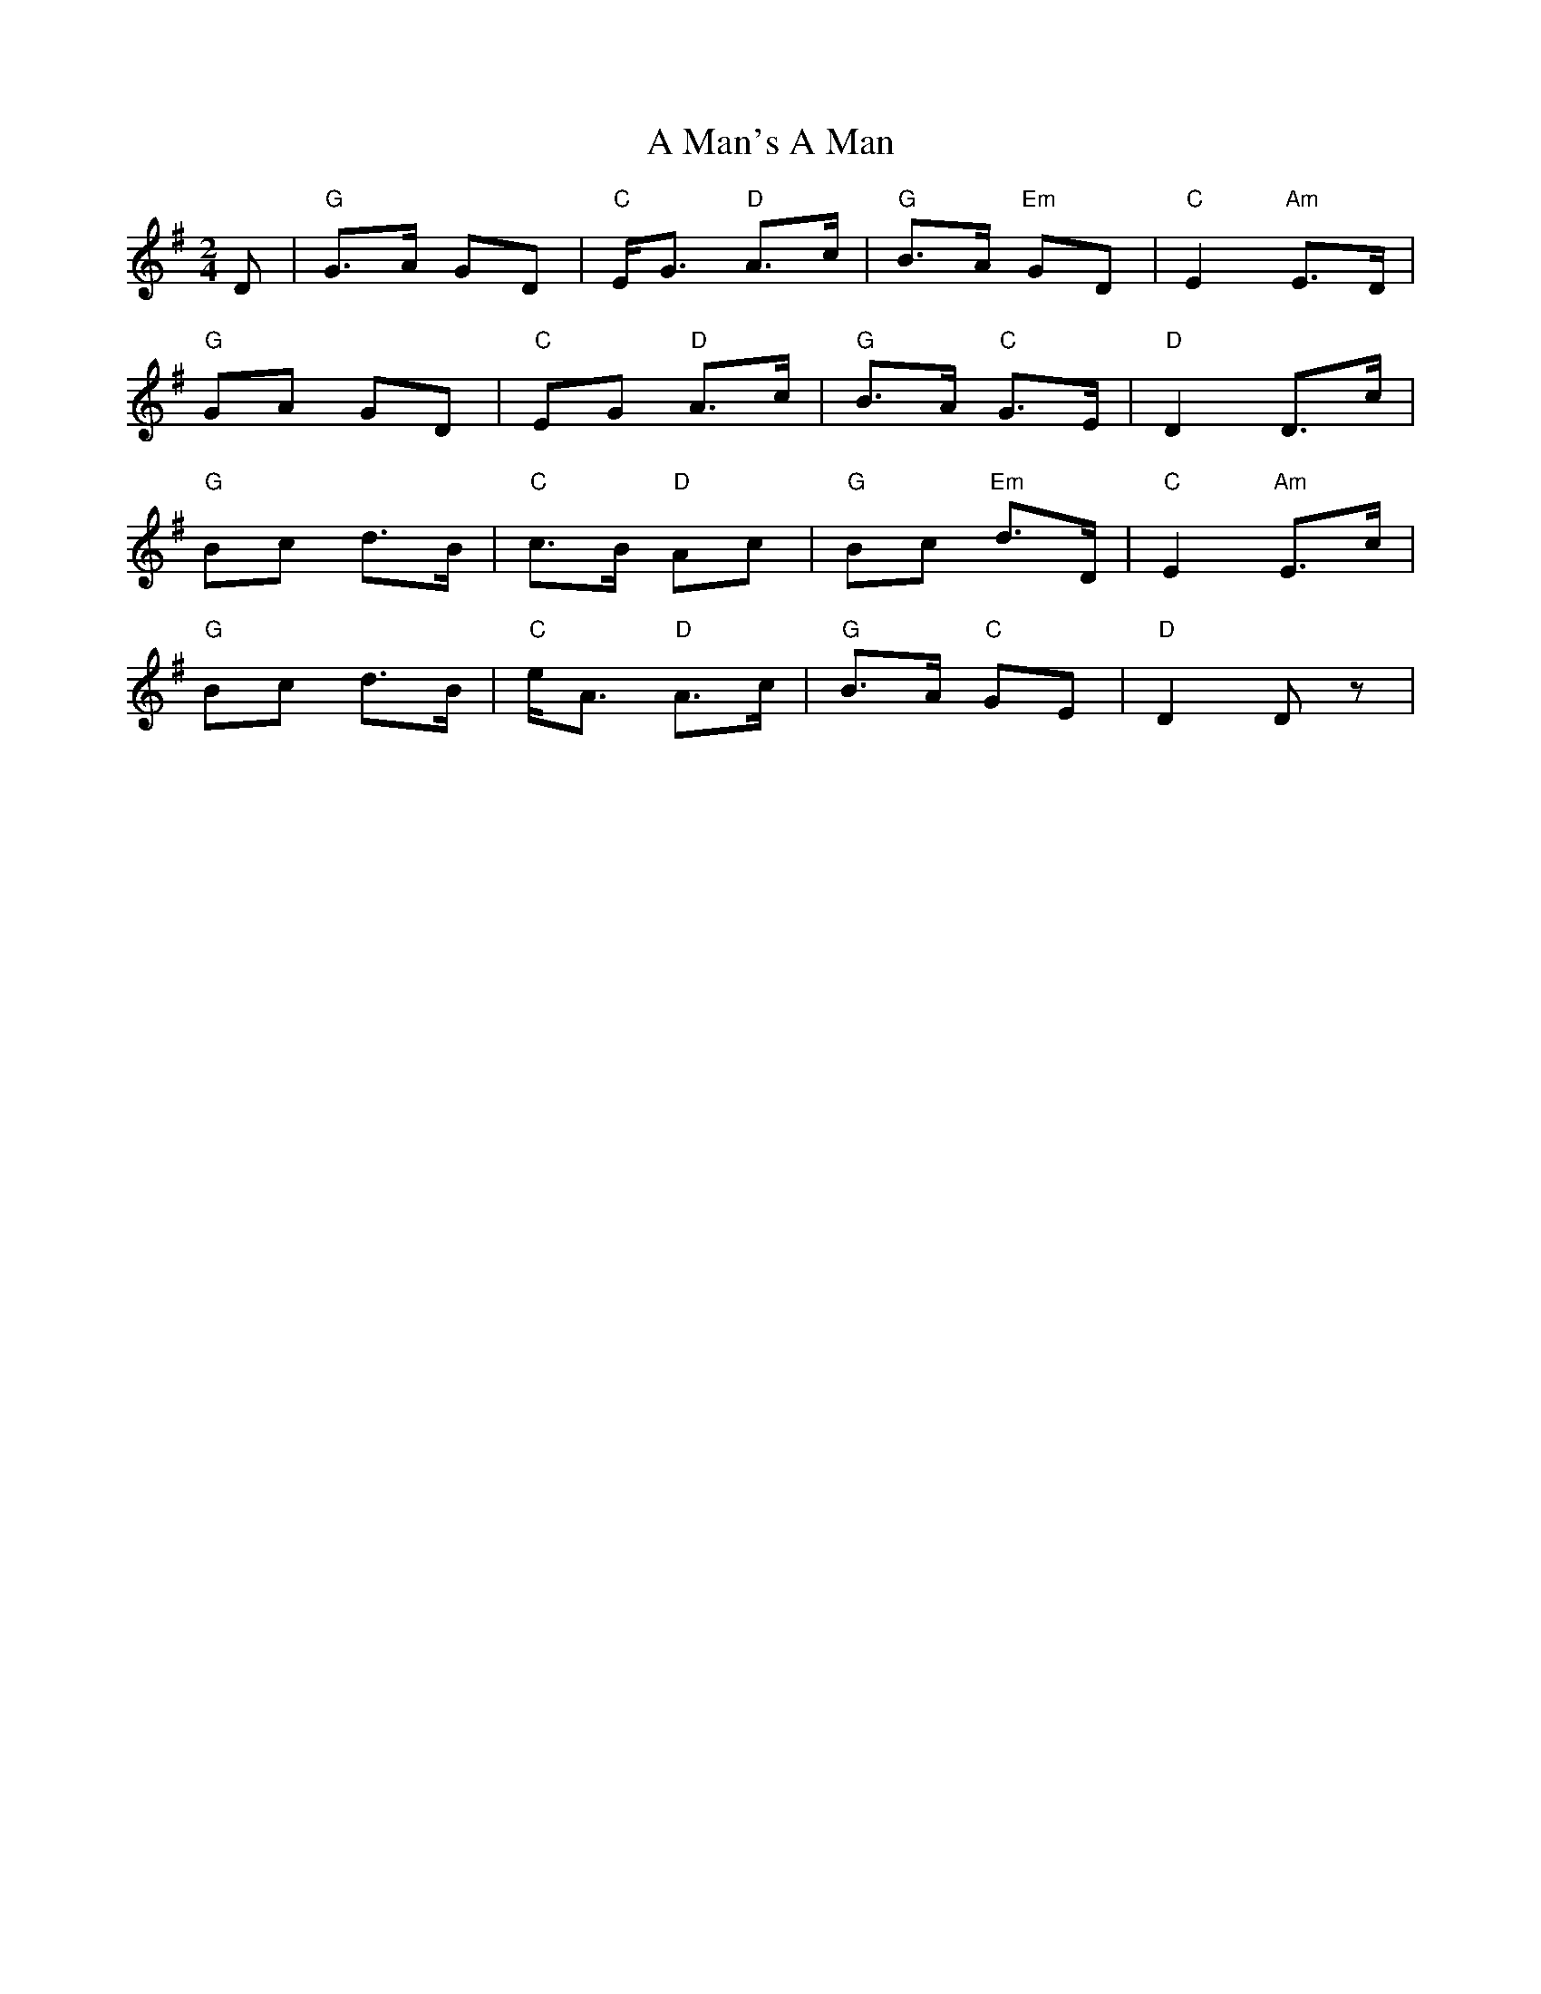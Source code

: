 X: 1
T: A Man's A Man
Z: domhnall.
S: https://thesession.org/tunes/4145#setting4145
R: polka
M: 2/4
L: 1/8
K: Dmix
D|"G"G>A GD|"C"E<G "D"A>c|"G"B>A "Em"GD|"C"E2 "Am"E>D|
"G"GA GD|"C"EG "D"A>c|"G"B>A "C"G>E|"D"D2 D>c|
"G"Bc d>B|"C"c>B "D"Ac|"G"Bc "Em"d>D|"C"E2 "Am"E>c|
"G"Bc d>B|"C"e<A "D"A>c|"G"B>A "C"GE|"D"D2 Dz|
